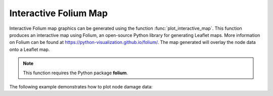 Interactive Folium Map
------------------------------------------
Interactive Folium map graphics can be generated using the 
function :func:`plot_interactive_map`. 
This function produces an interactive map using Folium, an open-source Python library for generating Leaflet maps. More information on Folium can be found at https://python-visualization.github.io/folium/.  
The map generated will overlay the node data onto a Leaflet map.

.. note:: 
   This function requires the Python package **folium**.

The following example demonstrates how to plot node damage data:

.. doctest::

    >>> import pandas as pd
    >>> from folium import Map
    >>> # Load or prepare node data
    >>> result_bldg = pd.DataFrame({
    ...     'x': [-106.6851, -106.5073, -106.6123],
    ...     'y': [35.1344, 35.0713, 35.0844],
    ...     'dmg': [0.1, 0.5, 0.9]
    ... })
    >>> # Extract node coordinates and damage attributes
    >>> node = result_bldg.loc[:, 'x':'y']
    >>> node_dmg = result_bldg.loc[:, 'dmg']
    >>> # Plot damage map
    >>> map = plot_interactive_map(node, node_dmg, node_size=5, node_cmap_bins='cut')
    >>> map.save('interactive_plot.png')
   
   Interactive Folium map graphic.
   
.. raw:: html
    
    The interactive Leaflet network graphic is included below.
    
    <div style="position: relative; padding-bottom: 56.25%; height: 0; overflow: hidden; max-width: 100%; height: auto;">
        <iframe src="_static/interactive_plot.html" frameborder="0" style="position: absolute; top: 0; left: 0; width: 100%; height: 100%;"></iframe>
    </div>
